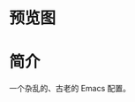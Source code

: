 * 预览图
  [[https://raw.githubusercontent.com/aeghn/emacs.d/master/library/others/preview.png]]
* 简介
  一个杂乱的、古老的 Emacs 配置。
